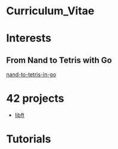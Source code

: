 #+OPTIONS: ^:nil

* Curriculum_Vitae
* Interests
** From Nand to Tetris with Go
[[https://github.com/Keisn1/nand-to-tetris-in-go][nand-to-tetris-in-go]]
* 42 projects
- [[https://github.com/Keisn1/libft][libft]]
* Tutorials
